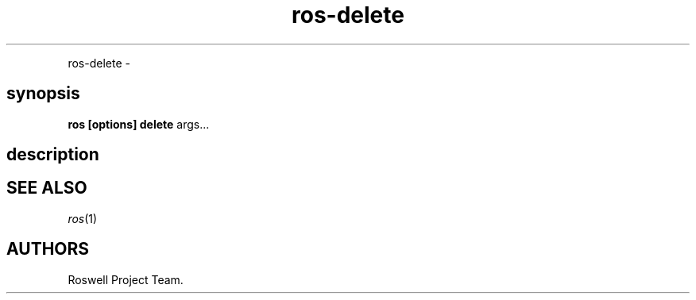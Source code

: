 .TH "ros-delete" "1" "" "" ""
.nh \" Turn off hyphenation by default.
.PP
ros\-delete \-
.SH synopsis
.PP
\f[B]ros [options] delete\f[] args...
.SH description
.SH SEE ALSO
.PP
\f[I]ros\f[](1)
.SH AUTHORS
Roswell Project Team.
